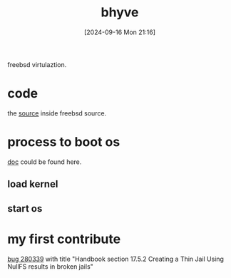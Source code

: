 #+title:      bhyve
#+date:       [2024-09-16 Mon 21:16]
#+filetags:   :freebsd:
#+identifier: 20240916T211626

freebsd virtulaztion.

* code
the [[https://github.com/freebsd/freebsd-src/tree/main/usr.sbin/bhyve][source]] inside freebsd source.

* process to boot os
[[https://docs.freebsd.org/en/books/handbook/virtualization/#virtualization-host-bhyve][doc]] could be found here.

** load kernel
*** 
** start os

* my first contribute
[[https://bugs.freebsd.org/bugzilla/show_bug.cgi?id=280339][bug 280339]] with title "Handbook section 17.5.2 Creating a Thin Jail Using NullFS results in broken jails"
